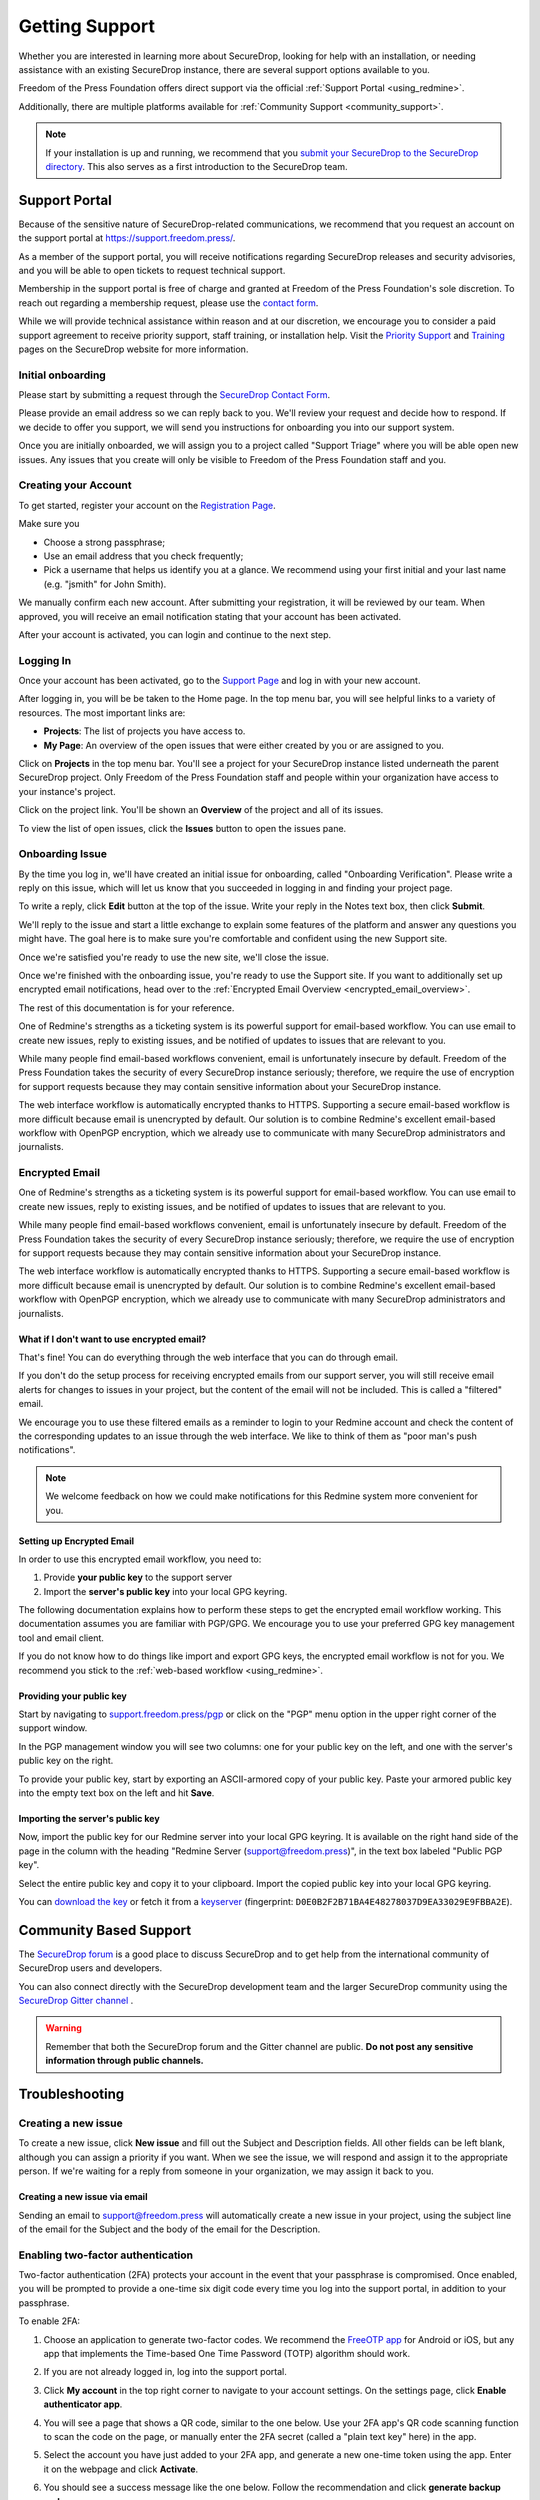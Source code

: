 .. _Getting Support:

Getting Support
===============

Whether you are interested in learning more about SecureDrop, looking for
help with an installation, or needing assistance with an existing
SecureDrop instance, there are several support options available to you.

Freedom of the Press Foundation offers direct support via the official
:ref:`Support Portal <using_redmine>`.

Additionally, there are multiple platforms available for :ref:`Community Support <community_support>`.

.. note::

   If your installation is up and running, we recommend that you
   `submit your SecureDrop to the SecureDrop directory <https://securedrop.org/directory/submit/>`__.
   This also serves as a first introduction to the SecureDrop team.

.. _using_redmine:

Support Portal
^^^^^^^^^^^^^^

Because of the sensitive nature of SecureDrop-related communications, we
recommend that you request an account on the support portal at
https://support.freedom.press/.

As a member of the support portal, you will receive notifications regarding
SecureDrop releases and security advisories, and you will be able to open
tickets to request technical support.

Membership in the support portal is free of charge and granted at Freedom of
the Press Foundation's sole discretion. To reach out regarding a membership
request, please use the `contact form <https://securedrop.org/help/>`__.

While we will provide technical assistance within reason and at our discretion, we
encourage you to consider a paid support agreement to receive priority support,
staff training, or installation help. Visit the
`Priority Support <https://securedrop.org/priority-support/>`_
and `Training <https://securedrop.org/training/>`_ pages on the SecureDrop website
for more information.

Initial onboarding
------------------

Please start by submitting a request through the `SecureDrop Contact Form`_.

.. _SecureDrop Contact Form: https://securedrop.org/help

Please provide an email address so we can reply back to you. We'll review your
request and decide how to respond. If we decide to offer you support, we will
send you instructions for onboarding you into our support system.

Once you are initially onboarded, we will assign you to a project called
"Support Triage" where you will be able open new issues. Any issues that you
create will only be visible to Freedom of the Press Foundation staff and you.

Creating your Account
---------------------

To get started, register your account on the `Registration Page`_.

Make sure you

* Choose a strong passphrase;
* Use an email address that you check frequently;
* Pick a username that helps us identify you at a glance. We recommend using
  your first initial and your last name (e.g. "jsmith" for John Smith).

.. _Registration Page: https://support.freedom.press/account/register

|Registration|

We manually confirm each new account. After submitting your registration, it
will be reviewed by our team. When approved, you will receive an email
notification stating that your account has been activated.

|Activation|

After your account is activated, you can login and continue to the next step.

.. |Registration| image:: images/support/register.png
.. |Activation| image:: images/support/activated.png

.. _Logging In:

Logging In
----------

Once your account has been activated, go to the `Support Page`_ and log
in with your new account.

.. _Support Page: https://support.freedom.press

|Login|

After logging in, you will be be taken to the Home page. In the top
menu bar, you will see helpful links to a variety of resources. The most
important links are:

* **Projects**: The list of projects you have access to.
* **My Page**: An overview of the open issues that were either created
  by you or are assigned to you.

|Home|

Click on **Projects** in the top menu bar. You'll see a project for your
SecureDrop instance listed underneath the parent SecureDrop project.
Only Freedom of the Press Foundation staff and people within your
organization have access to your instance's project.

|Projects|

Click on the project link. You'll be shown an **Overview** of the project and
all of its issues.

|Overview|

To view the list of open issues, click the **Issues** button to open the issues
pane.

|Issues|

.. |Login| image:: images/support/login.png
.. |Home| image:: images/support/home.png
.. |Projects| image:: images/support/projects.png
.. |Overview| image:: images/support/overview.png
.. |Issues| image:: images/support/issues.png


Onboarding Issue
----------------

By the time you log in, we'll have created an initial issue for
onboarding, called "Onboarding Verification". Please write a reply on
this issue, which will let us know that you succeeded in logging in and
finding your project page.

|OnboardingIssue|

To write a reply, click **Edit** button at the top of the issue.
Write your reply in the Notes text box, then click **Submit**.

|EditIssue1|

We'll reply to the issue and start a little exchange to explain some
features of the platform and answer any questions you might have. The
goal here is to make sure you're comfortable and confident using the new
Support site.

|EditIssue2|

Once we're satisfied you're ready to use the new site, we'll close the
issue.

Once we're finished with the onboarding issue, you're ready to use the Support
site. If you want to additionally set up encrypted email notifications, head
over to the :ref:`Encrypted Email Overview <encrypted_email_overview>`.

The rest of this documentation is for your reference.

.. |OnboardingIssue| image:: images/support/onboarding_issue.png
.. |EditIssue1| image:: images/support/edit_issue_1.png
.. |EditIssue2| image:: images/support/edit_issue_2.png

One of Redmine's strengths as a ticketing system is its powerful support
for email-based workflow. You can use email to create new issues, reply
to existing issues, and be notified of updates to issues that are
relevant to you.

While many people find email-based workflows convenient, email is
unfortunately insecure by default. Freedom of the Press Foundation takes
the security of every SecureDrop instance seriously; therefore, we
require the use of encryption for support requests because they may
contain sensitive information about your SecureDrop instance.

The web interface workflow is automatically encrypted thanks to HTTPS.
Supporting a secure email-based workflow is more difficult because email
is unencrypted by default. Our solution is to combine Redmine's
excellent email-based workflow with OpenPGP encryption, which we already
use to communicate with many SecureDrop administrators and journalists.

.. _encrypted_email_overview:

Encrypted Email
---------------

One of Redmine's strengths as a ticketing system is its powerful support
for email-based workflow. You can use email to create new issues, reply
to existing issues, and be notified of updates to issues that are
relevant to you.

While many people find email-based workflows convenient, email is
unfortunately insecure by default. Freedom of the Press Foundation takes
the security of every SecureDrop instance seriously; therefore, we
require the use of encryption for support requests because they may
contain sensitive information about your SecureDrop instance.

The web interface workflow is automatically encrypted thanks to HTTPS.
Supporting a secure email-based workflow is more difficult because email
is unencrypted by default. Our solution is to combine Redmine's
excellent email-based workflow with OpenPGP encryption, which we already
use to communicate with many SecureDrop administrators and journalists.

What if I don't want to use encrypted email?
~~~~~~~~~~~~~~~~~~~~~~~~~~~~~~~~~~~~~~~~~~~~

That's fine! You can do everything through the web interface that you
can do through email.

If you don't do the setup process for receiving encrypted emails from
our support server, you will still receive email alerts for changes to
issues in your project, but the content of the email will not be
included. This is called a "filtered" email.

|FilteredEmail|

We encourage you to use these filtered emails as a reminder to login to
your Redmine account and check the content of the corresponding updates
to an issue through the web interface. We like to think of them as "poor
man's push notifications".

.. note:: We welcome feedback on how we could make notifications for
          this Redmine system more convenient for you.

.. |FilteredEmail| image:: images/support/filtered_email.png

Setting up Encrypted Email
~~~~~~~~~~~~~~~~~~~~~~~~~~

In order to use this encrypted email workflow, you need to:

1. Provide **your public key** to the support server
2. Import the **server's public key** into your local GPG keyring.

The following documentation explains how to perform these steps to get
the encrypted email workflow working. This documentation assumes you are
familiar with PGP/GPG. We encourage you to use your preferred GPG key
management tool and email client.

If you do not know how to do things like import and export GPG keys,
the encrypted email workflow is not for you. We recommend you stick to
the :ref:`web-based workflow <using_redmine>`.

Providing your public key
~~~~~~~~~~~~~~~~~~~~~~~~~

Start by navigating to
`support.freedom.press/pgp <https://support.freedom.press/pgp>`_ or
click on the "PGP" menu option in the upper right corner of the support window.

|PGPMenu|

In the PGP management window you will see two columns: one for your
public key on the left, and one with the server's public key on the
right.

|PGPUpload|

To provide your public key, start by exporting an ASCII-armored copy of
your public key. Paste your armored public key into the empty text box
on the left and hit **Save**.

|PGPSave|

Importing the server's public key
~~~~~~~~~~~~~~~~~~~~~~~~~~~~~~~~~

Now, import the public key for our Redmine server into your local GPG
keyring. It is available on the right hand side of the page in the
column with the heading "Redmine Server (support@freedom.press)", in the
text box labeled "Public PGP key".

Select the entire public key and copy it to your clipboard. Import the
copied public key into your local GPG keyring.

You can `download the key <https://freedom.press/documents/37/redmine_public_key.asc>`_ 
or fetch it from a `keyserver <https://keys.openpgp.org/vks/v1/by-fingerprint/D0E0B2F2B71BA4E48278037D9EA33029E9FBBA2E>`_ (fingerprint:
``D0E0B2F2B71BA4E48278037D9EA33029E9FBBA2E``).


.. todo:: Add section on testing encrypted email after setting it up

.. |PGPMenu| image:: images/support/pgp_menu.png
.. |PGPUpload| image:: images/support/pgp_upload.png
.. |PGPSave| image:: images/support/pgp_save.png


.. _community_support:

Community Based Support
^^^^^^^^^^^^^^^^^^^^^^^

The `SecureDrop forum <https://forum.securedrop.org/>`_ is a good place to
discuss SecureDrop and to get help from the international community of
SecureDrop users and developers.

You can also connect directly with the SecureDrop development team and the larger
SecureDrop community using the
`SecureDrop Gitter channel <https://gitter.im/freedomofpress/securedrop>`_ .

.. warning::

   Remember that both the SecureDrop forum and the Gitter channel are
   public. **Do not post any sensitive information through public channels.**

Troubleshooting
^^^^^^^^^^^^^^^

Creating a new issue
--------------------

To create a new issue, click **New issue** and fill out the Subject and
Description fields. All other fields can be left blank, although you can
assign a priority if you want. When we see the issue, we will respond
and assign it to the appropriate person. If we're waiting for a reply
from someone in your organization, we may assign it back to you.

|NewIssue|

.. |NewIssue| image:: images/support/new_issue.png

Creating a new issue via email
~~~~~~~~~~~~~~~~~~~~~~~~~~~~~~

Sending an email to support@freedom.press will automatically create a
new issue in your project, using the subject line of the email for the
Subject and the body of the email for the Description.

Enabling two-factor authentication
----------------------------------
Two-factor authentication (2FA) protects your account in the event that your
passphrase is compromised. Once enabled, you will be prompted to provide a
one-time six digit code every time you log into the support portal, in addition
to your passphrase.

To enable 2FA:

1. Choose an application to generate two-factor codes. We recommend the
   `FreeOTP app <https://freeotp.github.io/>`__ for Android or iOS, but any
   app that implements the Time-based One Time Password (TOTP) algorithm
   should work.
2. If you are not already logged in, log into the support portal.
3. Click **My account** in the top right corner to navigate to your
   account settings. On the settings page, click **Enable authenticator app**.

   |2FA setting|

4. You will see a page that shows a QR code, similar to the one below.
   Use your 2FA app's QR code scanning function to scan the code on the page,
   or manually enter the 2FA secret (called a "plain text key" here) in the 
   app.

   |2FA example|

5. Select the account you have just added to your 2FA app, and generate a new
   one-time token using the app. Enter it on the webpage and click 
   **Activate**.
6. You should see a success message like the one below. Follow the 
   recommendation and click **generate backup codes**.

   |2FA success|

7. You will see a list of codes like the one below. Each code 
   (e.g., ``ec96 a5d7 c678``) can be used once *instead of* a 2FA code
   during the login sequence. Store these codes securely and separately
   from your passphrase. The recommended method is to keep a printout of
   the recovery codes in a secure location.

   |2FA backup codes|

8. Log out of your account and attempt to log in again. After entering your
   passphrase, you will additionally be prompted for a two-factor code, which
   you can generate using your 2FA app.

If you have to reset your 2FA settings at any time, you can use a recovery 
code. Once you are logged in, disable and then re-enable 2FA from your account
settings.

Please do not hesitate to open a ticket or email us at
securedrop@freedom.press (`GPG-encrypted <https://securedrop.org/sites/default/files/fpf-email.asc>`__)
if you encounter difficulties using 2FA on the support portal.

.. |2FA setting| image:: images/support/account_settings_with_2fa_highlighted.png
.. |2FA example| image:: images/support/qr_code_example.png
.. |2FA success| image:: images/support/2fa_success.png
.. |2FA backup codes| image:: images/support/2fa_backup_codes.png

Other account settings
----------------------
In addition to two-factor authentication, you can also configure your local
time zone in the account settings.

We encourage you to leave the notification setting as the default:
"For any event on all my projects".

|Account settings|

.. |Account settings| image:: images/support/account_settings.png

Always sign and encrypt your emails
-----------------------------------

To maintain the security of conversations around support requests, you
should always sign and encrypt your email to support@freedom.press if
you have a Redmine account.

Our server is configured to reject emails that do not have a valid
signature. We cannot reject unencrypted emails due to a limitation in
the Redmine-OpenPGP plugin we are using, but we are logging them and
will harangue you if you send us unencrypted email.

PGP/MIME vs. inline PGP
-----------------------

When you're replying to Redmine via email, you **must use PGP/MIME**
instead of inline PGP. The default settings for the Enigmail plugin in
Thunderbird should work.

Check your mail client and GPG integration tool's settings to ensure you
are using PGP/MIME. One notable exception to this is Mailvelope, which
cannot send PGP/MIME (you shouldn't be using Mailvelope anyway).

Per-recipient Rules
-------------------

You may not want to use these settings (PGP/MIME, always sign) for all
of your email. If not, most email clients support the concept of
"Per-recipient rules", which allow you to configure specific settings on
a per-recipient basis.

Below is an example of how to configure a per-recipient rule for
support@freedom.press in Thunderbird/Enigmail. If you are not using
Thunderbird/Enigmail, consult your mail client's documentation.

Thunderbird
-----------

To check your global settings, go to Edit > Account Settings in
Thunderbird. Navigate to the "OpenPGP Security" tab of the email account
you are using for your Redmine account. Be sure that "Use PGP/MIME by
default" is checked. If you do not want to enable "Sign messages by
default" for everything, you should add a per-recipient rule for
support@freedom.press.

To do so, go to Enigmail > Edit Per-Recipient Rules > Add, and enter
support@freedom.press. Set to Apply rule if "Contains" the above
address, select our key, change all of the defaults (Encryption,
Signing, PGP/MIME) to "Always", then click OK, and OK again. The
per-recipient rule should look like this:

|Per-recipientRule|

.. |Per-recipientRule| image:: images/support/per_recipient_rule.png


Additional Documentation
------------------------

For more information on using Redmine, consult their `User Guide
<https://www.redmine.org/projects/redmine/wiki/User_Guide>`_.